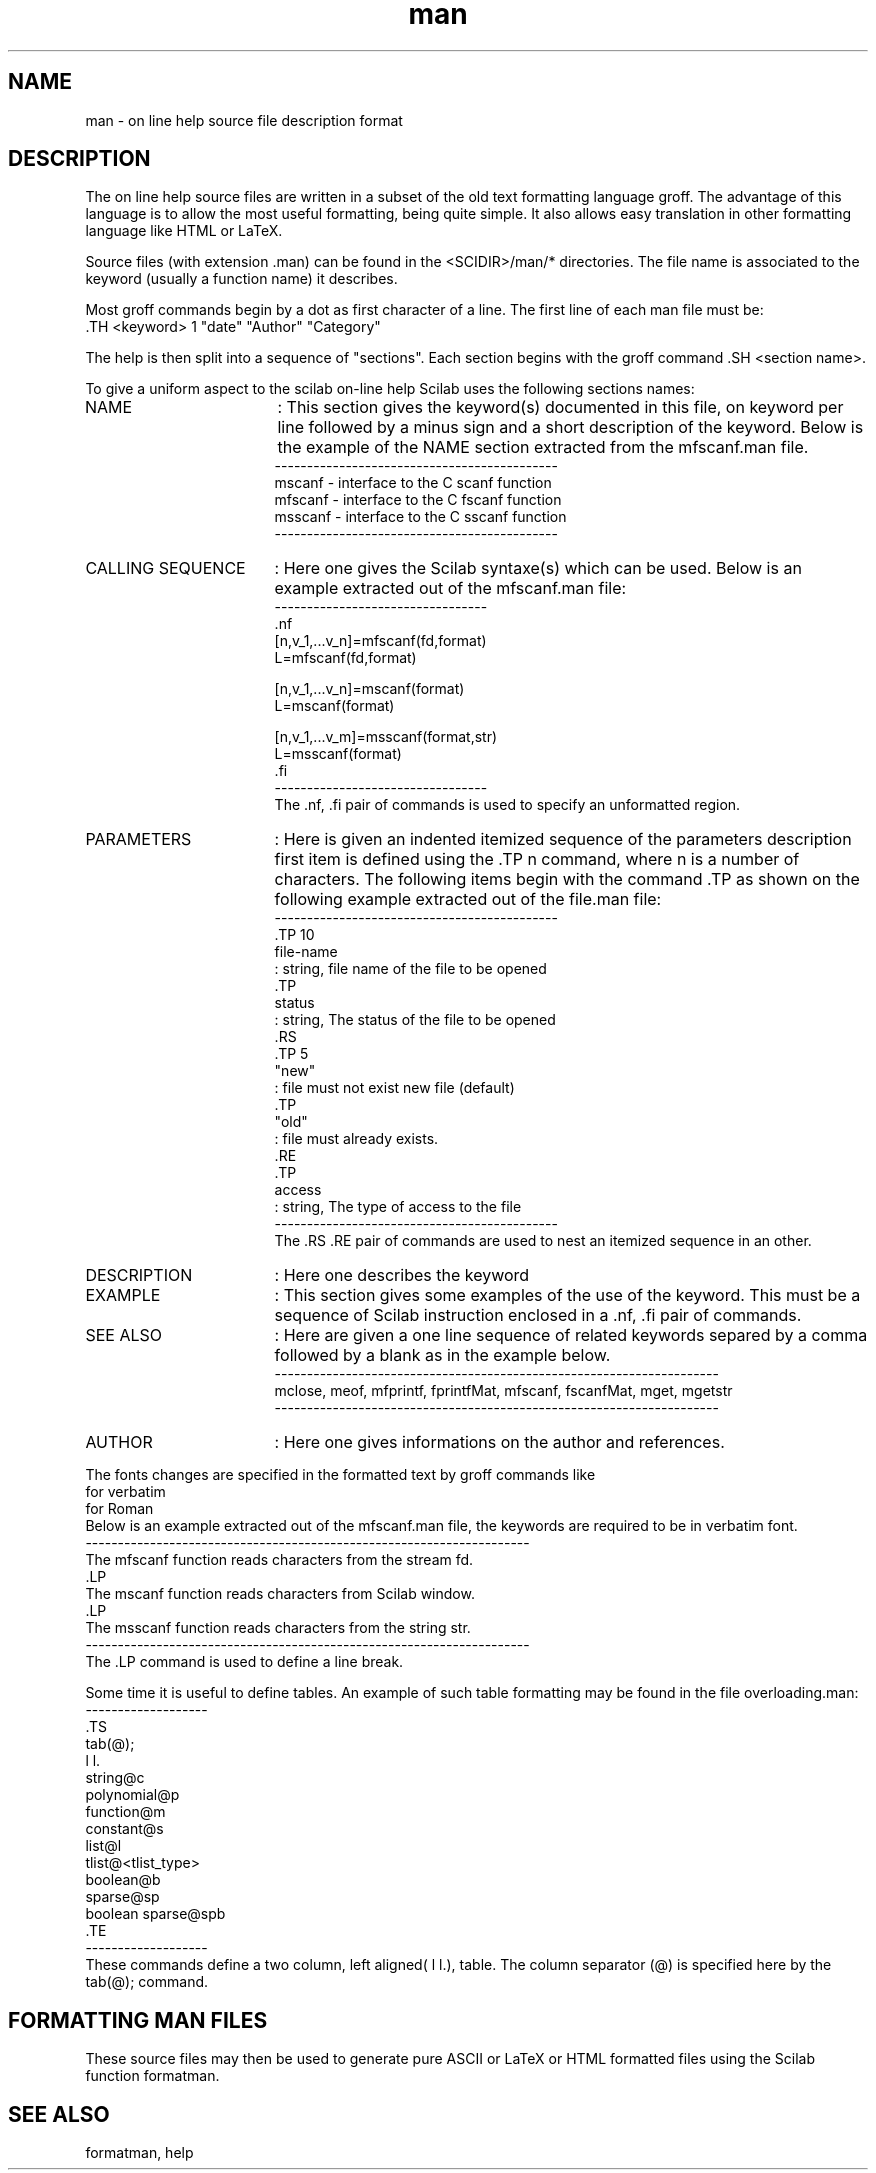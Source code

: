 .TH man G "April 1993" "Scilab Group" "Scilab Format"
.SH NAME
man -  on line help source file description format
.SH DESCRIPTION
The on line help source files are written in
a subset of the old text formatting language \fVgroff\fR. The
advantage of this language is to allow the most useful formatting,
being quite simple. It also allows easy translation in other formatting
language like HTML or LaTeX.

Source files (with extension .man) can  be found in the <SCIDIR>/man/*
directories. The file name is associated to the keyword (usually a
function name) it describes.


Most  \fVgroff\fR commands begin by a dot as first character of a
line. The first line of each man file must be: 
.nf
 .TH <keyword> 1 "date" "Author" "Category"

.fi

The help is then split into a sequence of "sections". Each section begins
with the  \fVgroff\fR command \fV.SH <section name>\fR. 
.LP
To give a uniform aspect to
the scilab on-line help Scilab   uses the following sections names:
.TP 17
NAME 
: This section gives the keyword(s) documented in this file, on
keyword per line followed by a minus sign and a short description of
the keyword. Below is the example of the NAME section extracted from the
mfscanf.man file.
.nf
 --------------------------------------------
 mscanf  - interface to the C scanf function 
 mfscanf - interface to the C fscanf function 
 msscanf - interface to the C sscanf function 
 --------------------------------------------
.fi
.TP
CALLING SEQUENCE
:
Here one gives the Scilab syntaxe(s) which can be used. Below is an
example extracted out of the mfscanf.man file:
.nf
 ---------------------------------
 .nf
 [n,v_1,...v_n]=mfscanf(fd,format)
 L=mfscanf(fd,format)

 [n,v_1,...v_n]=mscanf(format)
 L=mscanf(format)
 
 [n,v_1,...v_m]=msscanf(format,str)
 L=msscanf(format)
 .fi
 ---------------------------------
.fi
The \fV.nf\fR, \fV.fi\fR pair of commands is used to specify an unformatted region.
.TP
PARAMETERS
:
Here is given an indented itemized sequence of the parameters description 
first item  is defined using the  \fV.TP n\fR command, where \fVn\fR
is a number of characters. The following items begin with the command
\fV.TP\fR as shown on the following example extracted out of the
file.man file:
.nf
 --------------------------------------------
 .TP 10
 file-name
 : string, file name of the file to be opened
 .TP 
 status
 : string, The status of the file to be opened
 .RS
 .TP 5
 "new" 
 : file must not exist new file (default)
 .TP
 "old" 
 : file must already exists.
 .RE
 .TP 
 access
 : string, The type of access to the file
 --------------------------------------------
.fi
The \fV.RS\fR \fV.RE\fR pair of commands are used to nest an itemized sequence in an other.
.TP
DESCRIPTION
:
Here one describes the keyword
.TP
EXAMPLE
:
This section gives some examples of the use of the keyword. This must
be a sequence of Scilab instruction enclosed in a \fV.nf\fR, \fV.fi\fR
pair of commands. 
.TP
SEE ALSO
:
Here are given a one line sequence of related keywords separed by a comma
followed by a blank as in the example below. 
.nf
---------------------------------------------------------------------
mclose, meof, mfprintf, fprintfMat, mfscanf, fscanfMat, mget, mgetstr
---------------------------------------------------------------------
.fi
.TP
AUTHOR
:
Here one gives informations on the author and references.
.RE

The fonts changes are specified in the formatted text by groff
commands like 
.nf
 \fV for verbatim
 \fR for Roman
.fi
Below is an example extracted out of the mfscanf.man file, the
keywords are required to be in verbatim font.
.nf
 ---------------------------------------------------------------------
 The \fVmfscanf\fR function reads characters from the stream \fVfd\fR.
 .LP
 The \fVmscanf\fR function reads characters from Scilab window. 
 .LP
 The \fVmsscanf\fR function reads characters from the string \fVstr\fR.
 ---------------------------------------------------------------------
.fi
The \fV.LP\fR command is used to define a line break.
.LP

Some time it is useful to define tables. An example of such table
formatting may be found in the file \fVoverloading.man\fR:
.nf
 -------------------
 .TS
 tab(@);
 l l.
 string@c
 polynomial@p
 function@m
 constant@s
 list@l
 tlist@<tlist_type>
 boolean@b
 sparse@sp
 boolean sparse@spb
 .TE
 -------------------
.fi
These commands define a two column, left aligned(\fV l l.\fR),
table. The column separator (\fV@\fR) is specified here by the
\fVtab(@);\fR command.
.LP
.SH FORMATTING MAN FILES
These source files may then be used to generate pure ASCII 
or LaTeX or HTML formatted files using the Scilab function
\fVformatman\fR.

.SH SEE ALSO
formatman, help

